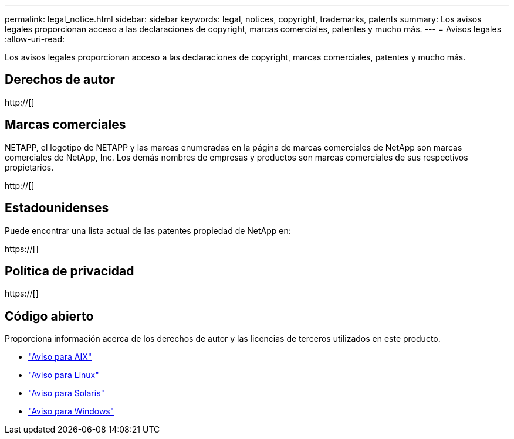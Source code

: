---
permalink: legal_notice.html 
sidebar: sidebar 
keywords: legal, notices, copyright, trademarks, patents 
summary: Los avisos legales proporcionan acceso a las declaraciones de copyright, marcas comerciales, patentes y mucho más. 
---
= Avisos legales
:allow-uri-read: 


Los avisos legales proporcionan acceso a las declaraciones de copyright, marcas comerciales, patentes y mucho más.



== Derechos de autor

http://[]



== Marcas comerciales

NETAPP, el logotipo de NETAPP y las marcas enumeradas en la página de marcas comerciales de NetApp son marcas comerciales de NetApp, Inc. Los demás nombres de empresas y productos son marcas comerciales de sus respectivos propietarios.

http://[]



== Estadounidenses

Puede encontrar una lista actual de las patentes propiedad de NetApp en:

https://[]



== Política de privacidad

https://[]



== Código abierto

Proporciona información acerca de los derechos de autor y las licencias de terceros utilizados en este producto.

* link:./media/Notices-AIX61-2023.pdf["Aviso para AIX"^]
* link:./media/Linux_Unified_Host_Utilities.pdf["Aviso para Linux"^]
* link:./media/Solaris_Host_Utilities-2017.09.12-01.25.35.pdf["Aviso para Solaris"^]
* link:./media/Windows_Unified_Host_Utilities_(WUHU)Notice.pdf["Aviso para Windows"^]

